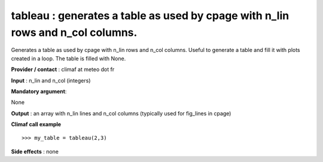 tableau : generates a table as used by cpage with n_lin rows and n_col columns.
---------------------------------------------------------------------------------------

Generates a table as used by cpage with n_lin rows and n_col columns.
Useful to generate a table and fill it with plots created in a loop.
The table is filled with None.

**Provider / contact** : climaf at meteo dot fr

**Input** : n_lin and n_col (integers)

**Mandatory argument**: 

None

**Output** : an array with n_lin lines and n_col columns (typically used for fig_lines in cpage)

**Climaf call example** ::
 
  >>> my_table = tableau(2,3)

**Side effects** : none


